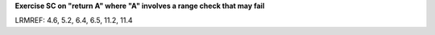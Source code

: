 **Exercise SC on "return A" where "A" involves a range check that may fail**

LRMREF: 4.6, 5.2, 6.4, 6.5, 11.2, 11.4
